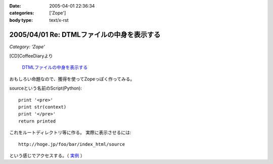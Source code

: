:date: 2005-04-01 22:36:34
:categories: ['Zope']
:body type: text/x-rst

===========================================
2005/04/01 Re: DTMLファイルの中身を表示する
===========================================

*Category: 'Zope'*

[CD]CoffeeDiaryより

  `DTMLファイルの中身を表示する`_

おもしろい命題なので、獲得を使ってZopeっぽく作ってみる。

sourceという名前のScript(Python)::

  print '<pre>'
  print str(context)
  print '</pre>'
  return printed

これをルートディレクトリ等に作る。
実際に表示させるには::

  http://hoge.jp/foo/bar/index_html/source

という感じでアクセスする。（ 実例__ ）

.. __: http://www.freia.jp/taka/test/view_source/index_html/source

.. _`DTMLファイルの中身を表示する`: http://akiyah.bglb.jp/blog/642



.. :extend type: text/plain
.. :extend:



.. :trackbacks:
.. :trackback id: 2005-11-28.4906685706
.. :title: DTMLの中身表示は簡単だった
.. :blog name: [CD]CoffeeDiary
.. :url: http://akiyah.bglb.jp/blog/654
.. :date: 2005-11-28 00:48:10
.. :body:
.. 『DTMLファイルの中身を表示する』に対して
.. 清水川さんのところで獲得を使ったZopeらしい方法が紹介されていました。
.. なるほど。
.. ルートとかで作れば獲得で下のほうのフォルダからも使えるのですね。
.. さらに、この方法だとURLで指定してソースを見ることが出来るのですね。
.. 勉強になります。
.. こちらではまた別の方法を見つけてしまいました。
.. たとえばfooという名前の DTML Method があったら、
.. と『"』で囲ってあげるだけでソースが見られるのでした!
.. なーんだ。
.. というか、逆に『"』で囲っちゃ...
